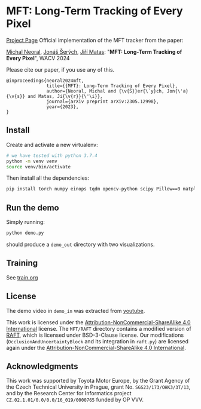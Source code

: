 * MFT: Long-Term Tracking of Every Pixel
[[https://cmp.felk.cvut.cz/~serycjon/MFT/][Project Page]]
Official implementation of the MFT tracker from the paper:

[[https://scholar.google.com/citations?user=fK9nkmQAAAAJ&hl=en&oi=ao][Michal Neoral]], [[https://cmp.felk.cvut.cz/~serycjon/][Jonáš Šerých]], [[https://cmp.felk.cvut.cz/~matas/][Jiří Matas]]: "*MFT: Long-Term Tracking of Every Pixel*", WACV 2024

Please cite our paper, if you use any of this.
#+begin_example
@inproceedings{neoral2024mft,
               title={{MFT}: Long-Term Tracking of Every Pixel},
               author={Neoral, Michal and {\v{S}}er{\`y}ch, Jon{\'a}{\v{s}} and Matas, Ji{\v{r}}{\'\i}},
               journal={arXiv preprint arXiv:2305.12998},
               year={2023},
}
#+end_example
** Install
Create and activate a new virtualenv:
#+BEGIN_SRC sh
# we have tested with python 3.7.4
python -m venv venv
source venv/bin/activate
#+END_SRC

Then install all the dependencies:
#+BEGIN_SRC sh
pip install torch numpy einops tqdm opencv-python scipy Pillow==9 matplotlib ipdb
#+END_SRC

** Run the demo
Simply running:
#+BEGIN_SRC sh
python demo.py
#+END_SRC

should produce a ~demo_out~ directory with two visualizations.

** Training
See [[file:train.org][train.org]]
** License
The demo video in ~demo_in~ was extracted from [[https://www.youtube.com/watch?v=ugsJtsO9w1A][youtube]].

This work is licensed under the [[https://creativecommons.org/licenses/by-nc-sa/4.0/][Attribution-NonCommercial-ShareAlike 4.0 International]] license.
The ~MFT/RAFT~ directory contains a modified version of [[https://github.com/princeton-vl/RAFT][RAFT]], which is licensed under BSD-3-Clause license.
Our modifications (~OcclusionAndUncertaintyBlock~ and its integration in ~raft.py~) are licensed again under the [[https://creativecommons.org/licenses/by-nc-sa/4.0/][Attribution-NonCommercial-ShareAlike 4.0 International]].

** Acknowledgments
This work was supported by Toyota Motor Europe,
by the Grant Agency of the Czech Technical University in Prague, grant No. ~SGS23/173/OHK3/3T/13~, and
by the Research Center for Informatics project ~CZ.02.1.01/0.0/0.0/16_019/0000765~ funded by OP VVV.
